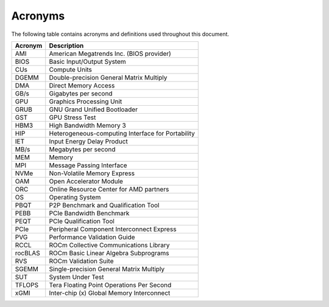 .. meta::
   :description lang=en:
   :keywords:

********
Acronyms
********

The following table contains acronyms and definitions used throughout
this document.

+---------------+------------------------------------------------------+
| Acronym       | Description                                          |
+===============+======================================================+
| AMI           | American Megatrends Inc. (BIOS provider)             |
+---------------+------------------------------------------------------+
| BIOS          | Basic Input/Output System                            |
+---------------+------------------------------------------------------+
| CUs           | Compute Units                                        |
+---------------+------------------------------------------------------+
| DGEMM         | Double-precision General Matrix Multiply             |
+---------------+------------------------------------------------------+
| DMA           | Direct Memory Access                                 |
+---------------+------------------------------------------------------+
| GB/s          | Gigabytes per second                                 |
+---------------+------------------------------------------------------+
| GPU           | Graphics Processing Unit                             |
+---------------+------------------------------------------------------+
| GRUB          | GNU Grand Unified Bootloader                         |
+---------------+------------------------------------------------------+
| GST           | GPU Stress Test                                      |
+---------------+------------------------------------------------------+
| HBM3          | High Bandwidth Memory 3                              |
+---------------+------------------------------------------------------+
| HIP           | Heterogeneous-computing Interface for Portability    |
+---------------+------------------------------------------------------+
| IET           | Input Energy Delay Product                           |
+---------------+------------------------------------------------------+
| MB/s          | Megabytes per second                                 |
+---------------+------------------------------------------------------+
| MEM           | Memory                                               |
+---------------+------------------------------------------------------+
| MPI           | Message Passing Interface                            |
+---------------+------------------------------------------------------+
| NVMe          | Non-Volatile Memory Express                          |
+---------------+------------------------------------------------------+
| OAM           | Open Accelerator Module                              |
+---------------+------------------------------------------------------+
| ORC           | Online Resource Center for AMD partners              |
+---------------+------------------------------------------------------+
| OS            | Operating System                                     |
+---------------+------------------------------------------------------+
| PBQT          | P2P Benchmark and Qualification Tool                 |
+---------------+------------------------------------------------------+
| PEBB          | PCIe Bandwidth Benchmark                             |
+---------------+------------------------------------------------------+
| PEQT          | PCIe Qualification Tool                              |
+---------------+------------------------------------------------------+
| PCIe          | Peripheral Component Interconnect Express            |
+---------------+------------------------------------------------------+
| PVG           | Performance Validation Guide                         |
+---------------+------------------------------------------------------+
| RCCL          | ROCm Collective Communications Library               |
+---------------+------------------------------------------------------+
| rocBLAS       | ROCm Basic Linear Algebra Subprograms                |
+---------------+------------------------------------------------------+
| RVS           | ROCm Validation Suite                                |
+---------------+------------------------------------------------------+
| SGEMM         | Single-precision General Matrix Multiply             |
+---------------+------------------------------------------------------+
| SUT           | System Under Test                                    |
+---------------+------------------------------------------------------+
| TFLOPS        | Tera Floating Point Operations Per Second            |
+---------------+------------------------------------------------------+
| xGMI          | Inter-chip (x) Global Memory Interconnect            |
+---------------+------------------------------------------------------+

